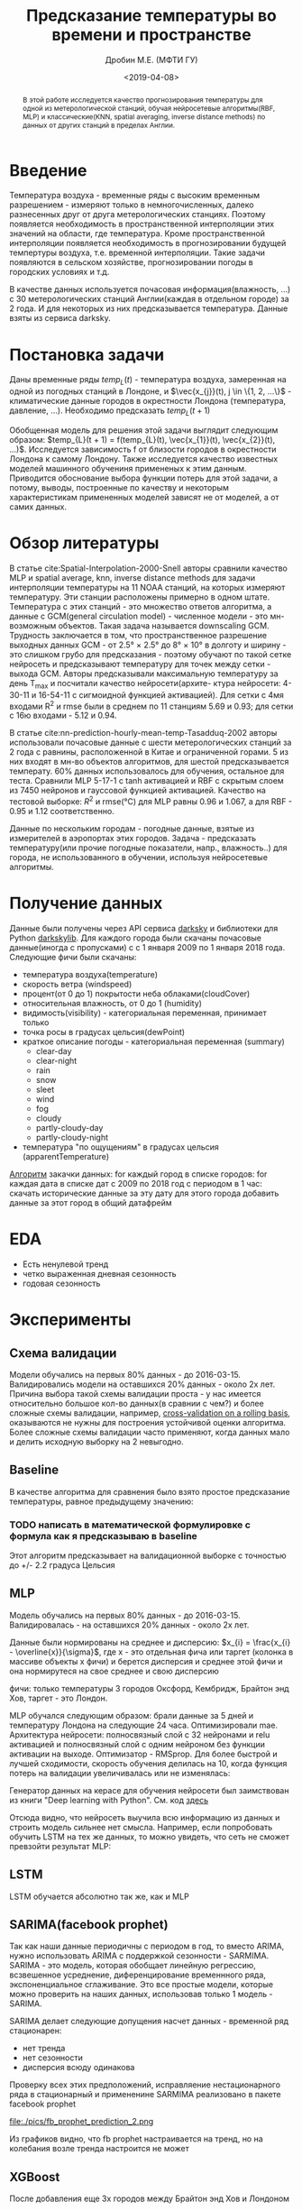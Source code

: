 #+TITLE: Предсказание температуры во времени и пространстве
#+DATE: <2019-04-08>
#+AUTHOR: Дробин М.Е. (МФТИ ГУ)
#+EMAIL: drobin.me@phystech.edu


#+EXCLUDE_TAGS: journal noexport
#+latex_header: \usepackage[utf8]{inputenc} % for cyrilics
#+latex_header: \usepackage[russian]{babel}
#+latex_header: \usepackage[T2A]{fontenc}

#+begin_abstract
В этой работе исследуется качество прогнозирования температуры для одной из метерологической станций, обучая нейросетевые алгоритмы(RBF, MLP) и
классические(KNN, spatial averaging, inverse distance methods) по данных от других станций в пределах Англии.
#+end_abstract

* TODOS                                                            :noexport:
** TODO Привести картинку seasonal_decompose

** TODO найти статьи с предсказанием временного ряда(температуры воздуха)[0/3]
- [ ] с моделью LSTM
- [ ] ARIMA
- [ ] XGBoost
** DONE Обучить facebook prophet
CLOSED: [2019-05-29 Ср 16:04]
** DONE Погулить, какие можно картинки выдать с facebook prophet
CLOSED: [2019-05-29 Ср 16:04]

** TODO Посчитать mae на обучающей выборке [0/3]
- [ ] MLP
- [ ] LSTM
- [ ] fb prophet

** TODO Посчиттаь mae для fb prophet на val set
** TODO Перебрать кол-во деревьев в xgboost
https://github.com/maxis42/ML-DA-Coursera-Yandex-MIPT/blob/master/2%20Supervised%20learning/Lectures%20notebooks/11%20xgboost%20gradient%20boosting/sklearn.rf_vs_gb.ipynb
** TODO Погуглить на kaggle, какие параметры перебирают у xgboost
** TODO Переписать теорию xgboost от Евгения Соколова [[https://github.com/maxis42/ML-DA-Coursera-Yandex-MIPT/blob/master/2%2520Supervised%2520learning/Lectures/4-3.Gradientnyj_busting.pdf][link]]
* notes                                                            :noexport:
[[https://www.youtube.com/watch?v=2t925KRBbFc][Introduction to org-ref Jogn Kitchin]]
* Введение
  Температура воздуха - временные ряды с высоким временным разрешением - измеряют только в немногочисленных, далеко
  разнесенных друг от друга метерологических станциях.  Поэтому появляется необходимость в пространственной интерполяции
  этих значений на области, где температура. Кроме пространственной интерполяции появляется необходимость в
  прогнозировании будущей темпертуры воздуха, т.е. временной интерполяции. Такие задачи появляются в сельском хозяйстве,
  прогнозировании погоды в городских условиях и т.д.

  В качестве данных используется почасовая информация(влажность, ...) с 30 метерологических станций Англии(каждая в
  отдельном городе) за 2 года. И для некоторых из них предсказывается температура. Данные взяты из сервиса darksky.




* Постановка задачи
Даны временные ряды $temp_{L}(t)$ - температура воздуха, замеренная на
одной из погодных станций в Лондоне, и $\vec{x_{j}}(t), j \in \{1, 2,
...\}$ - климатические данные городов в окрестности Лондона
(температура, давление, ...). Необходимо предсказать $temp_{L}(t + 1)$

Обобщенная модель для решения этой задачи выглядит следующим образом:
$temp_{L}(t + 1) = f(temp_{L}(t), \vec{x_{1}}(t), \vec{x_{2}}(t),
...)$. Исследуется зависимость f от близости городов в окрестности
Лондона к самому Лондону. Также исследуется качество известных моделей
машинного обучениня примененых к этим данным. Приводится обоснование
выбора функции потерь для этой задачи, а потому, выводы, построенные
по качеству и некоторым характеристикам примененных моделей зависят не
от моделей, а от самих данных.
* Обзор литературы
В статье cite:Spatial-Interpolation-2000-Snell aвторы сравнили
  качество MLP и spatial average, knn, inverse distance methods для
  задачи интерполяции температуры на 11 NOAA станций, на которых
  измеряют температуру. Эти станции расположены примерно в одном
  штате. Температура с этих станций - это множество ответов алгоритма,
  а данные с GCM(general circulation model) - численное модели - это
  мн-возможным объектов. Такая задача называется downscaling
  GCM. Трудность заключается в том, что пространственное разрешение
  выходных данных GCM - от 2.5° × 2.5° до 8° × 10° в долготу и
  ширину - это слишком грубо для предсказания - поэтому обучают по
  такой сетке нейросеть и предсказывают температуру для точек между
  сетки - выхода GCM. Авторы предсказывали максимальную температуру за
  день T_max и посчитали качество нейросети(архите- ктура нейросети:
  4-30-11 и 16-54-11 с сигмоидной функцией активацией). Для сетки с
  4мя входами R^2 и rmse были в среднем по 11 станциям 5.69 и 0.93;
  для сетки с 16ю входами - 5.12 и 0.94.

  В статье cite:nn-prediction-hourly-mean-temp-Tasadduq-2002 авторы
  использовали почасовые данные с шести метерологических станций за 2
  года с равнины, расположенной в Китае и ограниченной горами. 5 из
  них входят в мн-во объектов алгоритмов, для шестой предсказывается
  температу.  60% данных использовалось для обучения, остальное для
  теста. Сравнили MLP 5-17-1 с tanh активацией и RBF с скрытым слоем
  из 7450 нейронов и гауссовой функцией активацией. Качество на
  тестовой выборке: $R^2$ и rmse(°C) для MLP равны 0.96 и 1.067, а для
  RBF - 0.95 и 1.12 соответственно.

  Данные по нескольким городам - погодные данные, взятые из измерителей в аэропортах этих городов.
Задача - предсказать температуру(или прочие погодные показатели, напр., влажность..) для города, не использованного
в обучении,  используя нейросетевые алгоритмы.






* Получение данных
Данные были получены через API сервиса [[https://darksky.net][darksky]] и библиотеки для Python [[https://pypi.org/project/darkskylib/][darkskylib]]. Для каждого города были скачаны
почасовые данные(иногда с пропусками) с с 1 января 2009 по 1 января 2018 года. Следующие фичи были скачаны:
- температура воздуха(temperature)
- скорость ветра (windspeed)
- процент(от 0 до 1) покрытости неба облаками(cloudCover)
- относительная влажность, от 0 до 1 (humidity)
- видимость(visibility) - категориальная переменная, принимает только
- точка росы в градусах цельсия(dewPoint)
- краткое описание погоды - категориальная переменная (summary)
  - clear-day
  - clear-night
  - rain
  - snow
  - sleet
  - wind
  - fog
  - cloudy
  - partly-cloudy-day
  - partly-cloudy-night
- температура "по ощущениям" в градусах цельсия (apparentTemperature)

[[https://github.com/gazon1/diplom/blob/master/main.py][Алгоритм]] закачки данных:
for каждый город в списке городов:
    for каждая дата в списке дат с 2009 по 2018 год c периодом в  1 час:
        скачать исторические данные за эту дату для этого города
    добавить данные за этот город в общий датафрейм

* EDA
#+ATTR_LATEX: :width 15cm 
[[file:./pics/sesonal_decomposition.png]]
[[file:./pics/rolling_mean.png]]

- Есть ненулевой тренд
- четко выраженная дневная сезонность
- годовая сезонность
* Эксперименты

** Схема валидации
Модели обучались на первых 80% данных - до 2016-03-15. Валидировались модели на оставшихся 20% данных - около 2х
лет. Причина выбора такой схемы валидации проста -  у нас имеется относительно большое кол-во данных(в сравнии с чем?) и
более сложные схемы валидации, например, [[https://habr.com/ru/company/ods/blog/327242/][cross-validation on a rolling basis]], оказываются не нужны для построения
устойчивой оценки алгоритма. Более сложные схемы валидации часто применяют, когда данных мало и делить исходную выборку
на 2 невыгодно.

** Baseline
В качестве алгоритма для сравнения было взято простое предсказание температуры, равное предыдущему значению:
*** TODO написать в математической формулировке с формула как я предсказываю в baseline

Этот алгоритм предсказывает на валидационной выборке с точностью до +/- 2.2 градуса Цельсия

** MLP
Модель обучались на первых 80% данных - до 2016-03-15. Валидировалась - на оставшихся 20% данных - около 2х лет.

Данные были нормированы на среднее и дисперсию: $x_{i} = \frac{x_{i} - \overline{x}}{\sigma}$, где x - это отдельная
фича или таргет (колонка в массиве объекты x фичи) и берется дисперсия и среднее этой фичи и она нормирутеся на свое
среднее и свою дисперсию

фичи: только температуры 3 городов Оксфорд, Кембридж, Брайтон энд Хов, таргет - это Лондон.

#+ATTR_LATEX: :width 15cm 
[[file:./pics/map city predict.png]] 

MLP обучался следующим образом: брали данные за 5 дней и температуру Лондона на следующие 24 часа. Оптимизировали mae.
Архитектура нейросети: полносвязный слой с 32 нейронами и relu активацией и полносвязный слой с одним нейроном без
функции активации на выходе. Оптимизатор - RMSprop. Для более быстрой и лучшей сходимости, скорость обучения делилась
на 10, когда функция потерь на валидации увеличивалась или не изменялась:

Генератор данных на керасе для обучения нейросети был заимствован из книги "Deep learning with Python". См. код [[https://github.com/fchollet/deep-learning-with-python-notebooks/blob/master/6.3-advanced-usage-of-recurrent-neural-networks.ipynb][здесь]]



#+ATTR_LATEX: :width 10cm 
[[file:./pics/mlp_loss.png]]

Отсюда видно, что нейросеть выучила всю информацию из данных и строить модель сильнее нет смысла. Например, если
попробовать обучить LSTM на тех же данных, то можно увидеть, что сеть не сможет превзойти результат MLP:
#+ATTR_LATEX: :width 10cm 
[[file:./pics/lstm_loss.png]]
** LSTM
LSTM обучается абсолютно так же, как и MLP
** SARIMA(facebook prophet)
Так как наши данные периодичны с периодом в год, то вместо ARIMA, нужно использовать ARIMA с поддержкой сезонности -
SARMIMA. SARIMA - это модель, которая обобщает линейную регрессию, всзвешенное усреднение, диференцирование временнного
ряда, экспоненциальное сглаживание. Это все простые модели, которые можно проверить на наших данных, использовав только
1 модель - SARIMA.

SARIMA делает следующие допущения насчет данных - временной ряд стационарен:
  - нет тренда
  - нет сезонности
  - дисперсия всюду одинакова

Проверку всех этих предположений, исправляение нестационарного ряда в стационарный и примененине SARMIMA реализовано в
пакете facebook prophet

#+ATTR_LATEX: :width 15cm 
[[file:./pics/fb_prophet_prediction_1.png]]
#+ATTR_LATEX: :width 15cm :height 10cm
file:./pics/fb_prophet_prediction_2.png

Из графиков видно, что fb prophet настраивается на тренд, но на колебания возле тренда настроится не может
** XGBoost
#+ATTR_LATEX: :width 15cm 
[[file:./pics/xgboost_predictions_3_cities.png]]


#+ATTR_LATEX: :width 15cm 
[[file:./pics/xgboost_feature_importance_3_cities.png]]

После добавления еще 3х городов между Брайтон энд Хов и Лондоном


#+ATTR_LATEX: :width 15cm 
[[file:./pics/dartford_crawley_brancknell.png]]


#+ATTR_LATEX: :width 15cm 
[[file:./pics/xgboost_feature_importance_6_cities.png]]


#+ATTR_LATEX: :width 15cm 
[[file:./pics/xgboost_predictions_3_cities.png]]

** Результаты экспериментов
baseline модель предсказывает температуру на следующий час по предыдущему значению, для нее нет смысла в разделении
выборки на обучающую и тренировочную

| модель             | mae на валидационной выборке, градусы цельсия | mae на обучающей выборке, градусы цельсия |
|--------------------+-----------------------------------------------+-------------------------------------------|
| baseline           |                                          2.20 |                                         - |
| MLP                |                                          2.00 |                                           |
| LSTM               |                                          1.99 |                                           |
| XGBoost, 6 городов |                                          0.18 |                                     0.176 |
| XGBoost, 3 города  |                                          0.46 |                                     0.427 |
| SARIMA(fb prophet) |                                           9.2 |                                           |
|--------------------+-----------------------------------------------+-------------------------------------------|

* Ссылки
[[http://www.machinelearning.ru/wiki/images/archive/f/fc/20130211221536%2521Voron-ML-Intro-slides.pdf][Основные понятия и обозначения в машинном обучении. Воронцов К.В.]]
* Список литературы
bibliographystyle:unsrt
bibliography:manuscript.bib,~/Yandex.Disk/inbox/diplom/manuscript.bib
* Приложение
** Алгоритм закачки данных с darksky
#+BEGIN_SRC python
  cities = get_cities(['Oxford', 'Cambridge', 'Brighton And Hove', 'London'])
  for city, key in zip(cities[: len(keys)], keys.keys()): 
      df = pd.DataFrame()
      date_start = get_last_downloaded_date(city[0])
      date_end = dt(2018, 1, 1, hour=0)
    
      try:
          date_list = get_list_of_days(date_start, date_end)
      except AssertionError:
          continue

      logger.info(f"Скачиваю данные с города {city[0]}")
      for date in tqdm(date_list):
          try:
              _city = forecast(key, city[1], city[2], time=date)
              error = False
          except requests.exceptions.HTTPError as e:
              error = True
              logger.error(str(e.request) + str(e.response) + str(e))
              break
          except Exception as e:
              error = True
              logger.error(str(e))
              break
          try:
              for i in range(len(_city.hourly)):
                  values = [to_date_from_unix_time(_city.hourly[i]['time'])]
                  for column in columns:
                      try:
                          values.append(_city.hourly[i][column])
                      except KeyError as e:
                          values.append(None)
                      t = pd.DataFrame(values).T
                    
                      df = pd.concat((df ,t))
              except AttributeError as e:
                  logger.error(str(e))
                  error =True

          if df.shpape[0] > 0:
              df.columns = ["time"] + columns
              df = df.set_index("time")

              path = os.path.join(CURRENT_DIR, "diplom_data/" + str(city[0]) + ".csv")
              with open(path, 'a') as f:
                  df.to_csv(f, index=True, header=False)
                
                  keys[key] = True #key is used, dont use it again today
#+END_SRC
** Код самого первого решения (baseline)
#+BEGIN_SRC python
def evaluate_naive_method():
    batch_maes = []
    for step in range(val_steps):
        samples, targets = next(val_gen)
        preds = samples[:, -1, 1]
        mae = np.mean(np.abs(preds - targets))
        batch_maes.append(mae)
    return np.mean(batch_maes)
#+END_SRC
** MLP
#+BEGIN_SRC python
model = Sequential()
model.add(layers.Flatten(input_shape=(lookback // step, data.shape[-1])))
model.add(layers.Dense(32, activation='relu'))
model.add(layers.Dense(1))

model.compile(optimizer=RMSprop(), loss='mae')
callbacks_list = [
    keras.callbacks.ReduceLROnPlateau(
    monitor='val_loss',
    factor=0.1,
    patience=1,
    verbose = 1
    )
]
history = model.fit_generator(train_gen,
                              steps_per_epoch=train_steps,
                              epochs=20,
                              validation_data=val_gen,
                              validation_steps=val_steps,
                              callbacks=callbacks_list)
#+END_SRC
